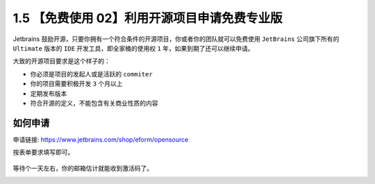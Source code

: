 1.5 【免费使用 02】利用开源项目申请免费专业版
=============================================

|image0|

Jetbrains
鼓励开源，只要你拥有一个符合条件的开源项目，你或者你的团队就可以免费使用
``JetBrains`` 公司旗下所有的 ``Ultimate`` 版本的 ``IDE``
开发工具，即全家桶的使用权 ``1`` 年，如果到期了还可以继续申请。

大致的开源项目要求是这个样子的：

-  你必须是项目的发起人或是活跃的 ``commiter``
-  你的项目需要积极开发 ``3`` 个月以上
-  定期发布版本
-  符合开源的定义，不能包含有关商业性质的内容

如何申请
--------

申请链接:
`https://www.jetbrains.com/shop/eform/opensource <https://www.jetbrains.com/shop/eform/opensource>`__

按表单要求填写即可。

.. figure:: https://images.cnblogs.com/cnblogs_com/fishpro/1453719/o_2002190504031582088525000.jpg
   :alt: 表单


等待个一天左右，你的邮箱估计就能收到激活码了。

|image1|

.. |image0| image:: http://image.iswbm.com/20200804124133.png
.. |image1| image:: https://open.weixin.qq.com/qr/code?username=idealyard

